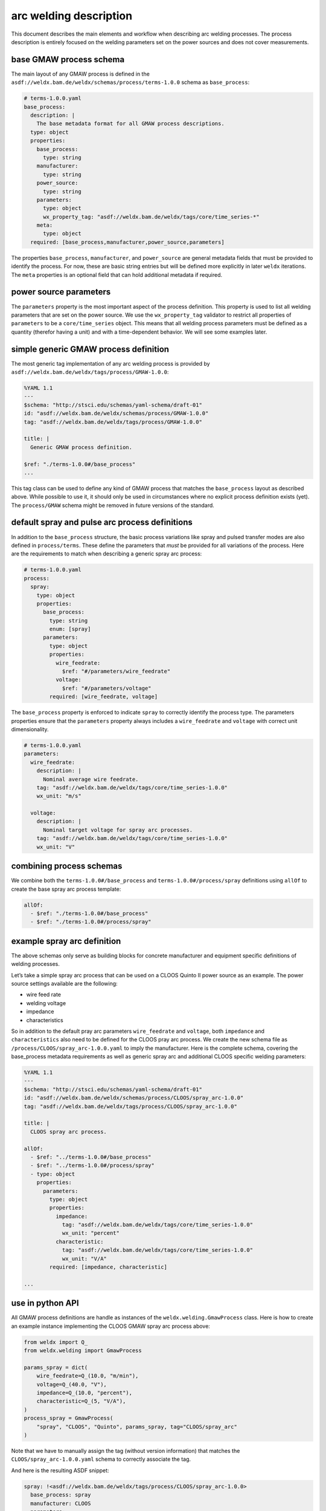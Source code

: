 arc welding description
=======================

This document describes the main elements and workflow when describing
arc welding processes. The process description is entirely focused on
the welding parameters set on the power sources and does not cover
measurements.

base GMAW process schema
------------------------

The main layout of any GMAW process is defined in the
``asdf://weldx.bam.de/weldx/schemas/process/terms-1.0.0`` schema as
``base_process``:

.. code:: yaml

   # terms-1.0.0.yaml
   base_process:
     description: |
       The base metadata format for all GMAW process descriptions.
     type: object
     properties:
       base_process:
         type: string
       manufacturer:
         type: string
       power_source:
         type: string
       parameters:
         type: object
         wx_property_tag: "asdf://weldx.bam.de/weldx/tags/core/time_series-*"
       meta:
         type: object
     required: [base_process,manufacturer,power_source,parameters]

The properties ``base_process``, ``manufacturer``, and ``power_source``
are general metadata fields that must be provided to identify the
process. For now, these are basic string entries but will be defined
more explicitly in later ``weldx`` iterations. The ``meta`` properties
is an optional field that can hold additional metadata if required.

power source parameters
-----------------------

The ``parameters`` property is the most important aspect of the process
definition. This property is used to list all welding parameters that
are set on the power source. We use the ``wx_property_tag`` validator to
restrict all properties of ``parameters`` to be a ``core/time_series``
object. This means that all welding process parameters must be defined
as a quantity (therefor having a unit) and with a time-dependent
behavior. We will see some examples later.

simple generic GMAW process definition
--------------------------------------

The most generic tag implementation of any arc welding process is
provided by ``asdf://weldx.bam.de/weldx/tags/process/GMAW-1.0.0``:

.. code:: yaml

   %YAML 1.1
   ---
   $schema: "http://stsci.edu/schemas/yaml-schema/draft-01"
   id: "asdf://weldx.bam.de/weldx/schemas/process/GMAW-1.0.0"
   tag: "asdf://weldx.bam.de/weldx/tags/process/GMAW-1.0.0"

   title: |
     Generic GMAW process definition.

   $ref: "./terms-1.0.0#/base_process"
   ...

This tag class can be used to define any kind of GMAW process that
matches the ``base_process`` layout as described above. While possible
to use it, it should only be used in circumstances where no explicit
process definition exists (yet). The ``process/GMAW`` schema might be
removed in future versions of the standard.

default spray and pulse arc process definitions
-----------------------------------------------

In addition to the ``base_process`` structure, the basic process
variations like spray and pulsed transfer modes are also defined in
``process/terms``. These define the parameters that *must* be provided
for all variations of the process. Here are the requirements to match
when describing a generic spray arc process:

.. code:: yaml

   # terms-1.0.0.yaml
   process:
     spray:
       type: object
       properties:
         base_process:
           type: string
           enum: [spray]
         parameters:
           type: object
           properties:
             wire_feedrate:
               $ref: "#/parameters/wire_feedrate"
             voltage:
               $ref: "#/parameters/voltage"
           required: [wire_feedrate, voltage]

The ``base_process`` property is enforced to indicate ``spray`` to
correctly identify the process type. The parameters properties ensure
that the ``parameters`` property always includes a ``wire_feedrate`` and
``voltage`` with correct unit dimensionality.

.. code:: yaml

   # terms-1.0.0.yaml
   parameters:
     wire_feedrate:
       description: |
         Nominal average wire feedrate.
       tag: "asdf://weldx.bam.de/weldx/tags/core/time_series-1.0.0"
       wx_unit: "m/s"

     voltage:
       description: |
         Nominal target voltage for spray arc processes.
       tag: "asdf://weldx.bam.de/weldx/tags/core/time_series-1.0.0"
       wx_unit: "V"

combining process schemas
-------------------------

We combine both the ``terms-1.0.0#/base_process`` and
``terms-1.0.0#/process/spray`` definitions using ``allOf`` to create the
base spray arc process template:

.. code:: yaml

     allOf:
       - $ref: "./terms-1.0.0#/base_process"
       - $ref: "./terms-1.0.0#/process/spray"

example spray arc definition
----------------------------

The above schemas only serve as building blocks for concrete
manufacturer and equipment specific definitions of welding processes.

Let’s take a simple spray arc process that can be used on a CLOOS Quinto
II power source as an example. The power source settings available are
the following:

-  wire feed rate
-  welding voltage
-  impedance
-  characteristics

So in addition to the default pray arc parameters ``wire_feedrate`` and
``voltage``, both ``impedance`` and ``characteristics`` also need to be
defined for the CLOOS pray arc process. We create the new schema file as
``/process/CLOOS/spray_arc-1.0.0.yaml`` to imply the manufacturer. Here
is the complete schema, covering the base_process metadata requirements
as well as generic spray arc and additional CLOOS specific welding
parameters:

.. code:: yaml

   %YAML 1.1
   ---
   $schema: "http://stsci.edu/schemas/yaml-schema/draft-01"
   id: "asdf://weldx.bam.de/weldx/schemas/process/CLOOS/spray_arc-1.0.0"
   tag: "asdf://weldx.bam.de/weldx/tags/process/CLOOS/spray_arc-1.0.0"

   title: |
     CLOOS spray arc process.

   allOf:
     - $ref: "../terms-1.0.0#/base_process"
     - $ref: "../terms-1.0.0#/process/spray"
     - type: object
       properties:
         parameters:
           type: object
           properties:
             impedance:
               tag: "asdf://weldx.bam.de/weldx/tags/core/time_series-1.0.0"
               wx_unit: "percent"
             characteristic:
               tag: "asdf://weldx.bam.de/weldx/tags/core/time_series-1.0.0"
               wx_unit: "V/A"
           required: [impedance, characteristic]

   ...

use in python API
-----------------

All GMAW process definitions are handle as instances of the
``weldx.welding.GmawProcess`` class. Here is how to create an example
instance implementing the CLOOS GMAW spray arc process above:

.. code:: python

   from weldx import Q_
   from weldx.welding import GmawProcess

   params_spray = dict(
       wire_feedrate=Q_(10.0, "m/min"),
       voltage=Q_(40.0, "V"),
       impedance=Q_(10.0, "percent"),
       characteristic=Q_(5, "V/A"),
   )
   process_spray = GmawProcess(
       "spray", "CLOOS", "Quinto", params_spray, tag="CLOOS/spray_arc"
   )

Note that we have to manually assign the tag (without version
information) that matches the ``CLOOS/spray_arc-1.0.0.yaml`` schema to
correctly associate the tag.

And here is the resulting ASDF snippet:

.. code:: yaml

   spray: !<asdf://weldx.bam.de/weldx/tags/process/CLOOS/spray_arc-1.0.0>
     base_process: spray
     manufacturer: CLOOS
     parameters:
       characteristic: !<asdf://weldx.bam.de/weldx/tags/core/time_series-1.0.0>
         unit: volt / ampere
         values: 5
       impedance: !<asdf://weldx.bam.de/weldx/tags/core/time_series-1.0.0>
         unit: percent
         values: 10.0
       voltage: !<asdf://weldx.bam.de/weldx/tags/core/time_series-1.0.0>
         unit: volt
         values: 40.0
       wire_feedrate: !<asdf://weldx.bam.de/weldx/tags/core/time_series-1.0.0>
         unit: meter / minute
         values: 10.0
     power_source: Quinto
     tag: CLOOS/spray_arc
